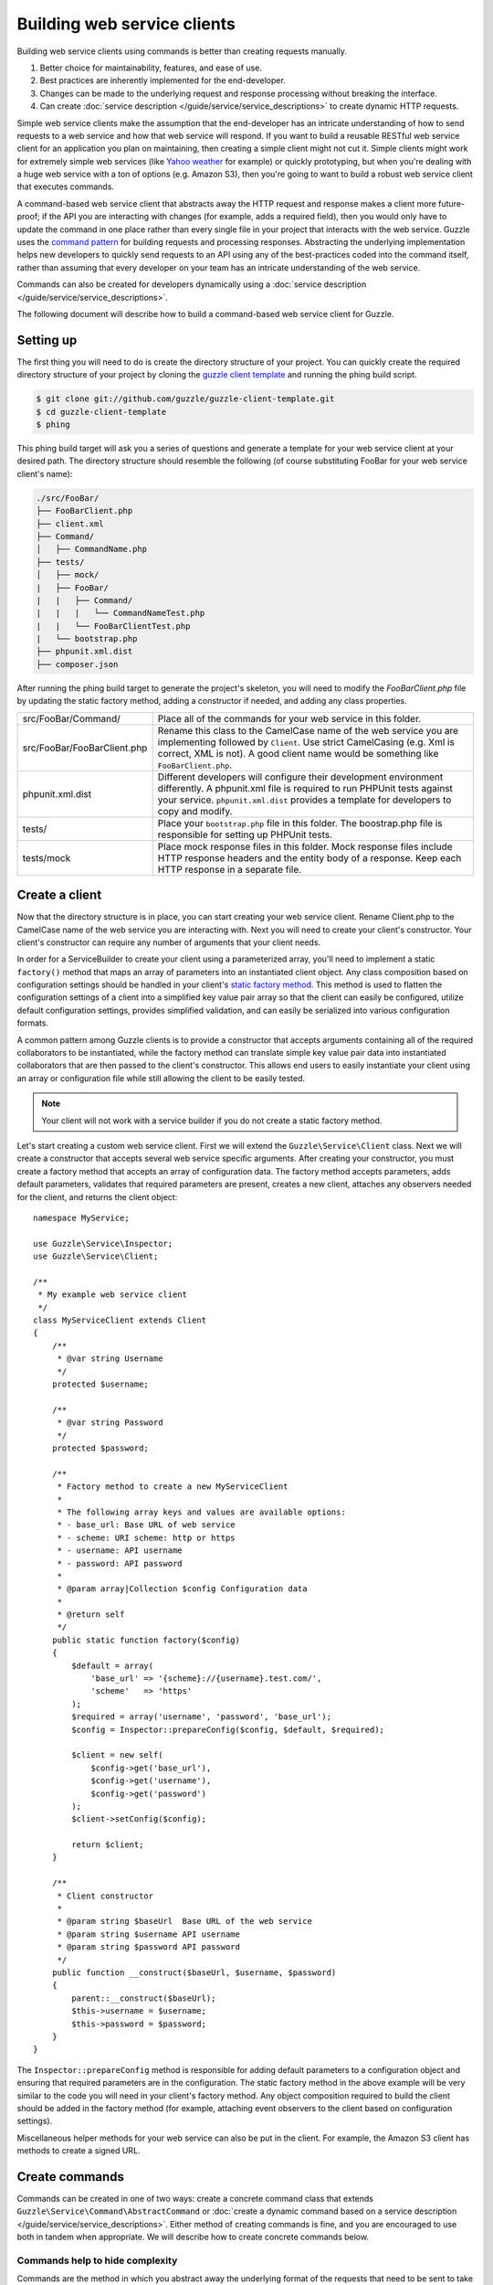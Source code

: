 ============================
Building web service clients
============================

.. highlight:: php

Building web service clients using commands is better than creating requests manually.

#. Better choice for maintainability, features, and ease of use.
#. Best practices are inherently implemented for the end-developer.
#. Changes can be made to the underlying request and response processing without breaking the interface.
#. Can create :doc:`service description </guide/service/service_descriptions>` to create dynamic HTTP requests.

Simple web service clients make the assumption that the end-developer has an intricate understanding of how to send requests to a web service and how that web service will respond. If you want to build a reusable RESTful web service client for an application you plan on maintaining, then creating a simple client might not cut it. Simple clients might work for extremely simple web services (like `Yahoo weather <http://developer.yahoo.com/weather/>`_ for example) or quickly prototyping, but when you're dealing with a huge web service with a ton of options (e.g. Amazon S3), then you're going to want to build a robust web service client that executes commands.

A command-based web service client that abstracts away the HTTP request and response makes a client more future-proof; if the API you are interacting with changes (for example, adds a required field), then you would only have to update the command in one place rather than every single file in your project that interacts with the web service. Guzzle uses the `command pattern <http://en.wikipedia.org/wiki/Command_pattern>`_ for building requests and processing responses. Abstracting the underlying implementation helps new developers to quickly send requests to an API using any of the best-practices coded into the command itself, rather than assuming that every developer on your team has an intricate understanding of the web service.

Commands can also be created for developers dynamically using a :doc:`service description </guide/service/service_descriptions>`.

The following document will describe how to build a command-based web service client for Guzzle.

Setting up
----------

The first thing you will need to do is create the directory structure of your project. You can quickly create the required directory structure of your project by cloning the `guzzle client template <https://github.com/guzzle/guzzle-client-template>`_ and running the phing build script.

.. code-block:: bash

    $ git clone git://github.com/guzzle/guzzle-client-template.git
    $ cd guzzle-client-template
    $ phing

This phing build target will ask you a series of questions and generate a template for your web service client at your desired path. The directory structure should resemble the following (of course substituting FooBar for your web service client's name):

.. code-block:: none

    ./src/FooBar/
    ├── FooBarClient.php
    ├── client.xml
    ├── Command/
    │   ├── CommandName.php
    ├── tests/
    │   ├── mock/
    |   ├── FooBar/
    |   |   ├── Command/
    |   |   |   └── CommandNameTest.php
    |   |   └── FooBarClientTest.php
    |   └── bootstrap.php
    ├── phpunit.xml.dist
    ├── composer.json

After running the phing build target to generate the project's skeleton, you will need to modify the *FooBarClient.php* file by updating the static factory method, adding a constructor if needed, and adding any class properties.

+--------------------------------------+------------------------------------------------------------------------------------------------------------------+
| src/FooBar/Command/                  | Place all of the commands for your web service in this folder.                                                   |
+--------------------------------------+------------------------------------------------------------------------------------------------------------------+
| src/FooBar/FooBarClient.php          | Rename this class to the CamelCase name of the web service you are implementing followed by ``Client``. Use      |
|                                      | strict CamelCasing (e.g. Xml is correct, XML is not). A good client name would be something like                 |
|                                      | ``FooBarClient.php``.                                                                                            |
+--------------------------------------+------------------------------------------------------------------------------------------------------------------+
| phpunit.xml.dist                     | Different developers will configure their development environment differently. A phpunit.xml file is required    |
|                                      | to run PHPUnit tests against your service. ``phpunit.xml.dist`` provides a template for developers to copy and   |
|                                      | modify.                                                                                                          |
+--------------------------------------+------------------------------------------------------------------------------------------------------------------+
| tests/                               | Place your ``bootstrap.php`` file in this folder. The boostrap.php file is responsible for setting up PHPUnit    |
|                                      | tests.                                                                                                           |
+--------------------------------------+------------------------------------------------------------------------------------------------------------------+
| tests/mock                           | Place mock response files in this folder. Mock response files include HTTP response headers and the entity body  |
|                                      | of a response. Keep each HTTP response in a separate file.                                                       |
+--------------------------------------+------------------------------------------------------------------------------------------------------------------+

Create a client
---------------

Now that the directory structure is in place, you can start creating your web service client. Rename Client.php to the CamelCase name of the web service you are interacting with. Next you will need to create your client's constructor. Your client's constructor can require any number of arguments that your client needs.

In order for a ServiceBuilder to create your client using a parameterized array, you'll need to implement a static ``factory()`` method that maps an array of parameters into an instantiated client object. Any class composition based on configuration settings should be handled in your client's `static factory method <http://twofoos.org/content/static-factory-methods/>`_. This method is used to flatten the configuration settings of a client into a simplified key value pair array so that the client can easily be configured, utilize default configuration settings, provides simplified validation, and can easily be serialized into various configuration formats.

A common pattern among Guzzle clients is to provide a constructor that accepts arguments containing all of the required collaborators to be instantiated, while the factory method can translate simple key value pair data into instantiated collaborators that are then passed to the client's constructor. This allows end users to easily instantiate your client using an array or configuration file while still allowing the client to be easily tested.

.. note::

    Your client will not work with a service builder if you do not create a static factory method.

Let's start creating a custom web service client. First we will extend the ``Guzzle\Service\Client`` class. Next we will create a constructor that accepts several web service specific arguments. After creating your constructor, you must create a factory method that accepts an array of configuration data. The factory method accepts parameters, adds default parameters, validates that required parameters are present, creates a new client, attaches any observers needed for the client, and returns the client object::

    namespace MyService;

    use Guzzle\Service\Inspector;
    use Guzzle\Service\Client;

    /**
     * My example web service client
     */
    class MyServiceClient extends Client
    {
        /**
         * @var string Username
         */
        protected $username;

        /**
         * @var string Password
         */
        protected $password;

        /**
         * Factory method to create a new MyServiceClient
         *
         * The following array keys and values are available options:
         * - base_url: Base URL of web service
         * - scheme: URI scheme: http or https
         * - username: API username
         * - password: API password
         *
         * @param array|Collection $config Configuration data
         *
         * @return self
         */
        public static function factory($config)
        {
            $default = array(
                'base_url' => '{scheme}://{username}.test.com/',
                'scheme'   => 'https'
            );
            $required = array('username', 'password', 'base_url');
            $config = Inspector::prepareConfig($config, $default, $required);

            $client = new self(
                $config->get('base_url'),
                $config->get('username'),
                $config->get('password')
            );
            $client->setConfig($config);

            return $client;
        }

        /**
         * Client constructor
         *
         * @param string $baseUrl  Base URL of the web service
         * @param string $username API username
         * @param string $password API password
         */
        public function __construct($baseUrl, $username, $password)
        {
            parent::__construct($baseUrl);
            $this->username = $username;
            $this->password = $password;
        }
    }

The ``Inspector::prepareConfig`` method is responsible for adding default parameters to a configuration object and ensuring that required parameters are in the configuration.  The static factory method in the above example will be very similar to the code you will need in your client's factory method. Any object composition required to build the client should be added in the factory method (for example, attaching event observers to the client based on configuration settings).

Miscellaneous helper methods for your web service can also be put in the client. For example, the Amazon S3 client has methods to create a signed URL.

Create commands
---------------

Commands can be created in one of two ways: create a concrete command class that extends ``Guzzle\Service\Command\AbstractCommand`` or :doc:`create a dynamic command based on a service description </guide/service/service_descriptions>`. Either method of creating commands is fine, and you are encouraged to use both in tandem when appropriate. We will describe how to create concrete commands below.

Commands help to hide complexity
~~~~~~~~~~~~~~~~~~~~~~~~~~~~~~~~

Commands are the method in which you abstract away the underlying format of the requests that need to be sent to take action on a web service. Commands in Guzzle are meant to be built by executing a series of setter methods on a command object. Commands are only validated when they are being executed. A ``Guzzle\Service\Client`` object is responsible for executing commands. Commands created for your web service must implement ``Guzzle\Service\Command\CommandInterface``, but it's easier to extend the ``Guzzle\Service\Command\AbstractCommand`` class and implement the ``build()`` method. The ``build()`` method is responsible for using the arguments of the command to build one or more HTTP requests.

Docblock annotations for commands
~~~~~~~~~~~~~~~~~~~~~~~~~~~~~~~~~

The required parameters of a command are validated based on docblock annotations on the command class. Docblock annotations are also responsible for adding default parameters, setting static parameters on a command that cannot be changed, and enforcing type safety on different command parameters::

    namespace MyService\Command;

    use Guzzle\Service\Command\AbstractCommand;

    /**
     * Sends a simple API request to an example web service
     *
     * @guzzle key doc="Destination object key" required="true"
     * @guzzle headers doc="Headers to set on the request" type="class:Guzzle\Common\Collection"
     * @guzzle other_value static="static value"
     */
    class Simple extends AbstractCommand
    {
        // ...
    }

In the above example, we are creating a simple command to send a web service request. Docblock annotations for commands start with the ``@guzzle`` token. The next token in is the parameter name (you must use snake_case parameter names). After the @guzzle token and parameter name are a series of optional attributes. These attributes are as follows:

===============  =================================================================  =============================================================
Attribute        Description                                                        Example
===============  =================================================================  =============================================================
``type``         Type of variable (array, boolean, class, date, enum, float,        ``@guzzle key type="class:Guzzle\Common\Collection"``
                 integer, regex, string, timestamp). Some type commands accept
                 arguments by separating the type and argument with a colon         ``@guzzle key type="array"``
                 (e.g. enum:lorem,ipsum).
``required``     Whether or not the argument is required. If a required parameter   ``@guzzle key required="true"`` or
                 is not set and you try to execute a command, an exception will be  ``@guzzle key required="false"``
                 thrown.
``default``      Default value of the parameter that will be used if a value is     ``@guzzle key default="default-value!"``
                 not provided before executing the command.
``doc``          Documentation for the parameter.                                   ``@guzzle key doc="This is the documentation"``
``min_length``   Minimum value length.                                              ``@guzzle key min_length="5"``
``max_length``   Maximum value length.                                              ``@guzzle key max_length="15"``
``static``       A value that cannot be changed.                                    ``@guzzle key static="this cannot be changed"``
``prepend``      Text to prepend to the value if the value is set.                  ``@guzzle key prepend="this_is_added_before."``
``append``       Text to append to the value if the value is set.                   ``@guzzle key append=".this_is_added_after"``
``filters``      CSV list of functions or static functions that modifies a string   ``@guzzle key filters="strtoupper,strrev"``
===============  =================================================================  =============================================================

When a command is being prepared for execution, the docblock annotations will be validated against the arguments present on the command. Any default values will be added to the arguments, and if any required arguments are missing, an exception will be thrown.

As a general rule, most of the options for a command should essentially translate to an array key that the ``build()`` method takes into account when creating requests. These keys should be specified in the docblock of the command's class header, and an end-developer should be able to set these values using setter methods with helpful docblocks or by passing the values to the command as an array. This might not always be possible if you are building a complex command, but not allowing options to be set by array key in this manner will prevent end-developers from being able to use some shortcuts when calling your command (e.g. ``$client->getCommand('test', array('key' => 'value'));``).

Commands can turn HTTP responses into something more valuable
~~~~~~~~~~~~~~~~~~~~~~~~~~~~~~~~~~~~~~~~~~~~~~~~~~~~~~~~~~~~~

Commands can turn HTTP responses into something more valuable for your application. After a command is executed, it calls the ``process()`` method of the command. The AbstractCommand class will automatically set the result of the command to SimpleXMLElement if the response received by the command has a Content-Type of ``application/xml`` or an array if the Content-Type is ``application/json``. If you want to provide more valuable results from your commands, you can override the ``process()`` method and return any value you want. To help developers who use code completion, be sure to update the ``@return`` annotation of your ``getResult()`` method if you return a custom result (this will require you to override the ``getResult()`` method too)::

    namespace MyService\Command;

    use Guzzle\Service\Command\AbstractCommand;

    /**
     * Sends a simple API request to an example web service
     *
     * @guzzle key doc="Destination object key" required="true"
     * @guzzle headers doc="Headers to set on the request" type="class:Guzzle\Common\Collection"
     * @guzzle other_value static="static value"
     */
    class Simple extends AbstractCommand
    {
        /**
         * Set the destination key
         *
         * @param string $key Destination key that will be added to the path
         *
         * @return Simple
         */
        public function setKey($key)
        {
            return $this->set('key', $key);
        }

        protected function build()
        {
            $this->request = $this->client->get(array('/{key}', $this->data));
            $this->request->setHeader('X-Header', $this->get('other_value'));
        }

        protected function process()
        {
            $this->result = new AwesomeObject($this->getResponse());
        }

        /**
         * {@inheritdoc}
         * @return AwesomeObject
         */
        public function getResult()
        {
            return parent::getResult();
        }
    }

There's our implemented command. The ``build()`` method is responsible for creating an HTTP request to send to the web service. This command will send a request to a web service that uses the ``key`` parameter as part of the path of the request, and adds an ``X-Header`` header value to the request using the ``other_value`` parameter of the command. Parameters passed to a command can be referenced by calling ``$this->get($parameterName)`` or ``$this[$parameterName]``. This command will return an ``AwesomeObject`` when the ``getResult()`` method is called on the command. We are overriding the ``getResult()`` method in our command so that developers who use code completion will know what type of object is returned from the command. You will notice that there are setter methods on the client for setting the keys referenced in the docblock. These are strongly encouraged to help developers to quickly use your command with code completion. You can also do fancy stuff to the values provided to setter methods, like creating objects or extra validation. There's no need to create a setter method for the ``headers`` key, as that is implicitly managed by the ``AbstractCommand`` object.

Here's how you would execute this command using the client we created::

    // Create your client using the factory method (use a service builder in your production app)
    $client = MyServiceClient::factory(array(
        'username' => 'test',
        'password' => 'shh!secret'
    ));

    $command = $client->getCommand('simple');
    $command->setKey('test');

    // Result will be an instance of Awesomeobject
    $result = $client->execute($command);

    // You can also get the result of the command by calling getResult
    $result = $command->getResult();

Iterating over resources
------------------------

Web services often implement pagination in their responses. Users of your web service client should not be responsible for implementing the logic involved in iterating through pages of results. Guzzle provides a simple resource iterator foundation to make it easier on web service client developers to offer a useful abstraction layer.

See the guide on :doc:`Resource Iterators </guide/service/resource_iterators>` for more information on creating resource iterators for your client.

Unit test your service
----------------------

Unit testing a Guzzle web service client is not very difficult thanks to some of the freebies you get from the ``Guzzle\Tests`` namespace. You can set mock responses on your requests or send requests to the test node.js server that comes with Guzzle.

You can learn more about unit testing guzzle web service clients by reading the :doc:`Unit testing web service clients </guide/service/testing_clients>` guide.
